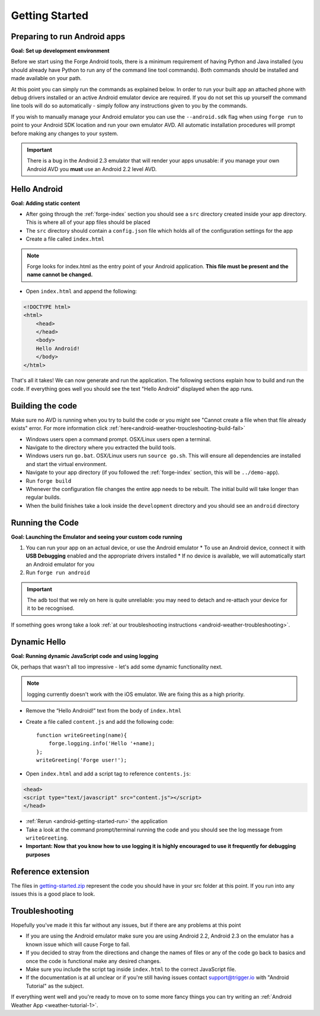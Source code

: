 .. _android-getting-started:

Getting Started
===============

Preparing to run Android apps
-----------------------------

**Goal: Set up development environment**

Before we start using the Forge Android tools, there is a minimum requirement of having Python and Java installed (you should already have Python to run any of the command line tool commands). Both commands should be installed and made available on your path.

At this point you can simply run the commands as explained below. In order to run your built app an attached phone with debug drivers installed or an active Android emulator device are required. If you do not set this up yourself the command line tools will do so automatically - simply follow any instructions given to you by the commands.

If you wish to manually manage your Android emulator you can use the ``--android.sdk`` flag when using ``forge run`` to point to your Android SDK location and run your own emulator AVD. All automatic installation procedures will prompt before making any changes to your system.
   
.. important:: There is a bug in the Android 2.3 emulator that will render your apps unusable: if you manage your own Android AVD you **must** use an Android 2.2 level AVD.

Hello Android
-------------
**Goal: Adding static content**

* After going through the :ref:`forge-index` section you should see a ``src`` directory created inside your app directory.
  This is where all of your app files should be placed
* The ``src`` directory should contain a ``config.json`` file which holds all of the configuration settings for the app
* Create a file called ``index.html``

.. note:: Forge looks for index.html as the entry point of your Android application. **This file must be present and the name cannot be changed.**

* Open ``index.html`` and append the following:

.. code-block:: html

    <!DOCTYPE html>
    <html>
        <head>
        </head>
        <body>
        Hello Android!
        </body>
    </html>

That's all it takes! We can now generate and run the application.
The following sections explain how to build and run the code.
If everything goes well you should see the text "Hello Android" displayed when the app runs.

.. _android-getting-started-build:

Building the code
-----------------
Make sure no AVD is running when you try to build the code or you might see "Cannot create a file when that file already exists" error.
For more information click :ref:`here<android-weather-troucleshooting-build-fail>`

* Windows users open a command prompt. OSX/Linux users open a terminal.
* Navigate to the directory where you extracted the build tools.
* Windows users run ``go.bat``. OSX/Linux users run ``source go.sh``. This will ensure all dependencies are installed and start the virtual environment.
* Navigate to your app directory (if you followed the :ref:`forge-index` section, this will be ``../demo-app``).
* Run ``forge build``
* Whenever the configuration file changes the entire app needs to be rebuilt.
  The initial build will take longer than regular builds.
* When the build finishes take a look inside the ``development`` directory and you should see an ``android`` directory

.. _android-getting-started-run:

Running the Code
----------------
**Goal: Launching the Emulator and seeing your custom code running**

#. You can run your app on an actual device, or use the Android emulator
   * To use an Android device, connect it with **USB Debugging** enabled and the appropriate drivers installed
   * If no device is available, we will automatically start an Android emulator for you
#. Run ``forge run android``

.. important:: The ``adb`` tool that we rely on here is quite unreliable: you may need to detach and re-attach your device for it to be recognised.

.. image:: /_static/android/weather/images/windows-forge-run-android.png

If something goes wrong take a look :ref:`at our troubleshooting instructions <android-weather-troubleshooting>`.

Dynamic Hello
--------------
**Goal: Running dynamic JavaScript code and using logging**

Ok, perhaps that wasn't all too impressive - let's add some dynamic functionality next.

.. note:: logging currently doesn't work with the iOS emulator. We are fixing this as a high priority.

* Remove the “Hello Android!” text from the body of ``index.html``
* Create a file called ``content.js`` and add the following code::

    function writeGreeting(name){
        forge.logging.info('Hello '+name);
    };
    writeGreeting('Forge user!');

* Open ``index.html`` and add a script tag to reference ``contents.js``:

.. code-block:: html

    <head>
    <script type="text/javascript" src="content.js"></script>
    </head>

* :ref:`Rerun <android-getting-started-run>` the application
* Take a look at the command prompt/terminal running the code and you should see the log message from ``writeGreeting``.
* **Important: Now that you know how to use logging it is highly encouraged to use it frequently for debugging purposes**

Reference extension
-------------------
The files in `getting-started.zip <../_static/weather/getting-started.zip>`_ represent the code you should have in your src folder at this point.  If you run into any issues this is a good place to look.

Troubleshooting
---------------
Hopefully you've made it this far without any issues, but if there are any problems at this point

* If you are using the Android emulator make sure you are using Android 2.2, Android 2.3 on the emulator has a known issue which will cause Forge to fail.
* If you decided to stray from the directions and change the names of files or any of the code
  go back to basics and once the code is functional make any desired changes.
* Make sure you include the script tag inside ``index.html`` to the correct JavaScript file.
* If the documentation is at all unclear or if you're still having issues contact
  support@trigger.io with "Android Tutorial" as the subject.

If everything went well and you're ready to move on to some more fancy things you can try writing an
:ref:`Android Weather App <weather-tutorial-1>`.
